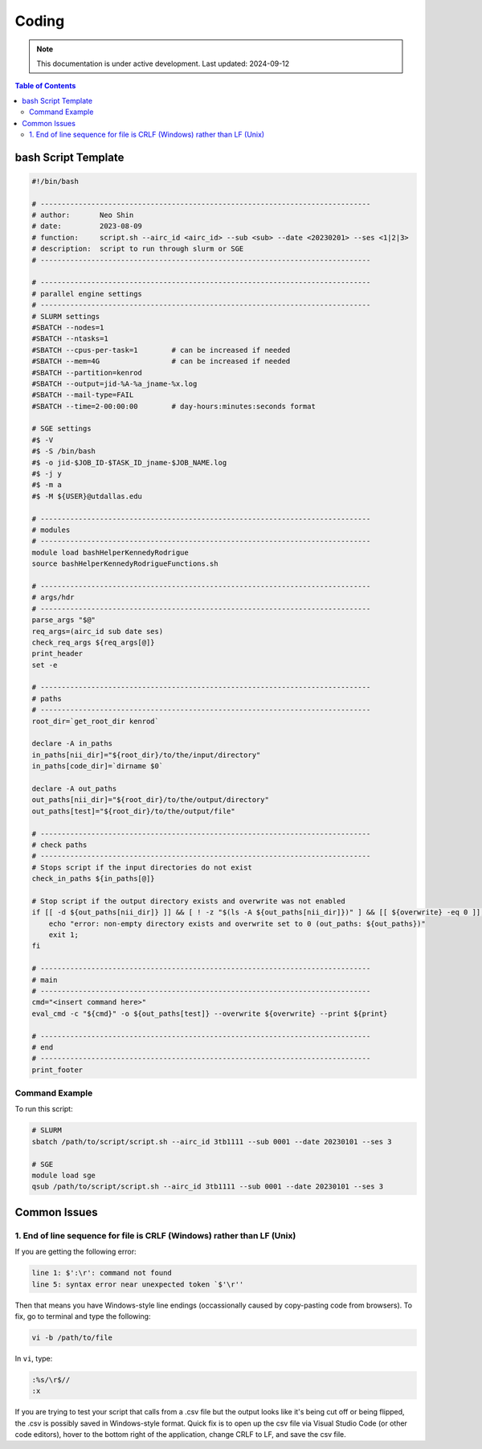 ######
Coding
######



.. note::
   This documentation is under active development. Last updated: 2024-09-12

.. contents:: Table of Contents
   :depth: 2
   :local:
   :backlinks: none

.. _script_template:

bash Script Template
======

.. code:: bash

    #!/bin/bash

    # ------------------------------------------------------------------------------
    # author:       Neo Shin
    # date:         2023-08-09
    # function:     script.sh --airc_id <airc_id> --sub <sub> --date <20230201> --ses <1|2|3>
    # description:  script to run through slurm or SGE
    # ------------------------------------------------------------------------------

    # ------------------------------------------------------------------------------
    # parallel engine settings
    # ------------------------------------------------------------------------------
    # SLURM settings
    #SBATCH --nodes=1
    #SBATCH --ntasks=1
    #SBATCH --cpus-per-task=1        # can be increased if needed
    #SBATCH --mem=4G                 # can be increased if needed
    #SBATCH --partition=kenrod
    #SBATCH --output=jid-%A-%a_jname-%x.log
    #SBATCH --mail-type=FAIL
    #SBATCH --time=2-00:00:00        # day-hours:minutes:seconds format

    # SGE settings
    #$ -V
    #$ -S /bin/bash
    #$ -o jid-$JOB_ID-$TASK_ID_jname-$JOB_NAME.log      
    #$ -j y
    #$ -m a
    #$ -M ${USER}@utdallas.edu                          

    # ------------------------------------------------------------------------------
    # modules
    # ------------------------------------------------------------------------------
    module load bashHelperKennedyRodrigue
    source bashHelperKennedyRodrigueFunctions.sh

    # ------------------------------------------------------------------------------
    # args/hdr
    # ------------------------------------------------------------------------------
    parse_args "$@"
    req_args=(airc_id sub date ses)
    check_req_args ${req_args[@]}
    print_header
    set -e

    # ------------------------------------------------------------------------------
    # paths
    # ------------------------------------------------------------------------------
    root_dir=`get_root_dir kenrod`
    
    declare -A in_paths
    in_paths[nii_dir]="${root_dir}/to/the/input/directory"
    in_paths[code_dir]=`dirname $0`
    
    declare -A out_paths
    out_paths[nii_dir]="${root_dir}/to/the/output/directory"
    out_paths[test]="${root_dir}/to/the/output/file"

    # ------------------------------------------------------------------------------
    # check paths
    # ------------------------------------------------------------------------------
    # Stops script if the input directories do not exist
    check_in_paths ${in_paths[@]} 

    # Stop script if the output directory exists and overwrite was not enabled
    if [[ -d ${out_paths[nii_dir]} ]] && [ ! -z "$(ls -A ${out_paths[nii_dir]})" ] && [[ ${overwrite} -eq 0 ]]; then 
        echo "error: non-empty directory exists and overwrite set to 0 (out_paths: ${out_paths})"
        exit 1;
    fi

    # ------------------------------------------------------------------------------
    # main
    # ------------------------------------------------------------------------------
    cmd="<insert command here>"
    eval_cmd -c "${cmd}" -o ${out_paths[test]} --overwrite ${overwrite} --print ${print}

    # ------------------------------------------------------------------------------
    # end
    # ------------------------------------------------------------------------------
    print_footer

Command Example
+++++++++

To run this script:

.. code:: bash

    # SLURM
    sbatch /path/to/script/script.sh --airc_id 3tb1111 --sub 0001 --date 20230101 --ses 3

    # SGE
    module load sge
    qsub /path/to/script/script.sh --airc_id 3tb1111 --sub 0001 --date 20230101 --ses 3

Common Issues
=====

1. End of line sequence for file is CRLF (Windows) rather than LF (Unix)
+++++

If you are getting the following error:

.. code:: bash

   line 1: $':\r': command not found
   line 5: syntax error near unexpected token `$'\r''

Then that means you have Windows-style line endings (occassionally caused by copy-pasting code from browsers).
To fix, go to terminal and type the following:

.. code:: bash

   vi -b /path/to/file

In ``vi``, type:

.. code:: bash

   :%s/\r$//
   :x

If you are trying to test your script that calls from a .csv file but the output looks like it's being cut off or being flipped, the .csv is possibly saved in Windows-style format.
Quick fix is to open up the csv file via Visual Studio Code (or other code editors), hover to the bottom right of the application, change CRLF to LF, and save the csv file.
